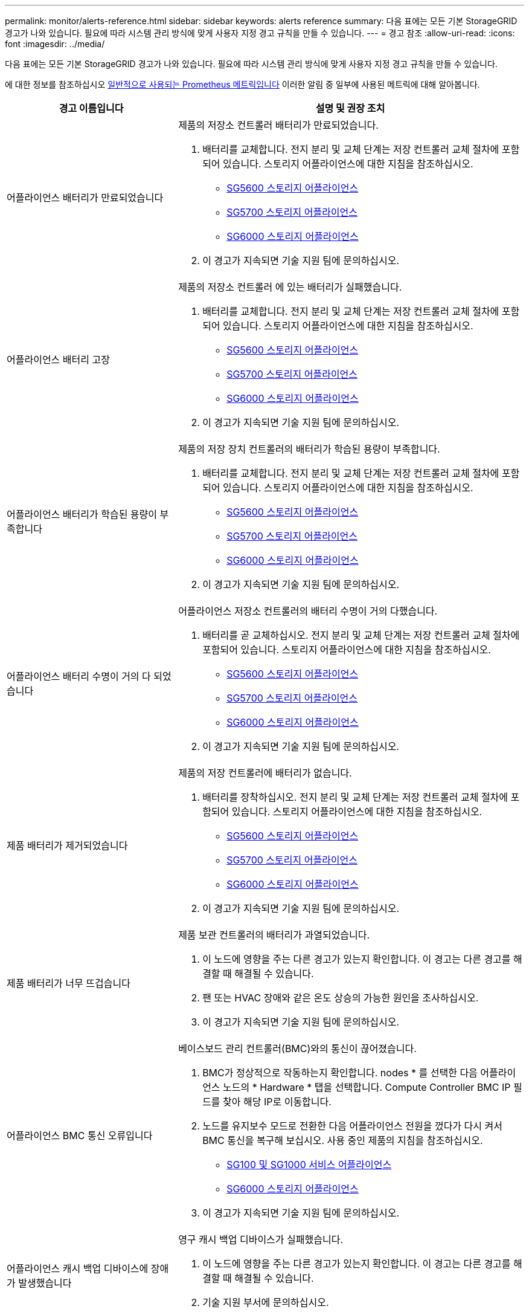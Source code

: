 ---
permalink: monitor/alerts-reference.html 
sidebar: sidebar 
keywords: alerts reference 
summary: 다음 표에는 모든 기본 StorageGRID 경고가 나와 있습니다. 필요에 따라 시스템 관리 방식에 맞게 사용자 지정 경고 규칙을 만들 수 있습니다. 
---
= 경고 참조
:allow-uri-read: 
:icons: font
:imagesdir: ../media/


[role="lead"]
다음 표에는 모든 기본 StorageGRID 경고가 나와 있습니다. 필요에 따라 시스템 관리 방식에 맞게 사용자 지정 경고 규칙을 만들 수 있습니다.

에 대한 정보를 참조하십시오 xref:commonly-used-prometheus-metrics.adoc[일반적으로 사용되는 Prometheus 메트릭입니다] 이러한 알림 중 일부에 사용된 메트릭에 대해 알아봅니다.

[cols="1a,2a"]
|===
| 경고 이름입니다 | 설명 및 권장 조치 


 a| 
어플라이언스 배터리가 만료되었습니다
 a| 
제품의 저장소 컨트롤러 배터리가 만료되었습니다.

. 배터리를 교체합니다. 전지 분리 및 교체 단계는 저장 컨트롤러 교체 절차에 포함되어 있습니다. 스토리지 어플라이언스에 대한 지침을 참조하십시오.
+
** xref:../sg5600/index.adoc[SG5600 스토리지 어플라이언스]
** xref:../sg5700/index.adoc[SG5700 스토리지 어플라이언스]
** xref:../sg6000/index.adoc[SG6000 스토리지 어플라이언스]


. 이 경고가 지속되면 기술 지원 팀에 문의하십시오.




 a| 
어플라이언스 배터리 고장
 a| 
제품의 저장소 컨트롤러 에 있는 배터리가 실패했습니다.

. 배터리를 교체합니다. 전지 분리 및 교체 단계는 저장 컨트롤러 교체 절차에 포함되어 있습니다. 스토리지 어플라이언스에 대한 지침을 참조하십시오.
+
** xref:../sg5600/index.adoc[SG5600 스토리지 어플라이언스]
** xref:../sg5700/index.adoc[SG5700 스토리지 어플라이언스]
** xref:../sg6000/index.adoc[SG6000 스토리지 어플라이언스]


. 이 경고가 지속되면 기술 지원 팀에 문의하십시오.




 a| 
어플라이언스 배터리가 학습된 용량이 부족합니다
 a| 
제품의 저장 장치 컨트롤러의 배터리가 학습된 용량이 부족합니다.

. 배터리를 교체합니다. 전지 분리 및 교체 단계는 저장 컨트롤러 교체 절차에 포함되어 있습니다. 스토리지 어플라이언스에 대한 지침을 참조하십시오.
+
** xref:../sg5600/index.adoc[SG5600 스토리지 어플라이언스]
** xref:../sg5700/index.adoc[SG5700 스토리지 어플라이언스]
** xref:../sg6000/index.adoc[SG6000 스토리지 어플라이언스]


. 이 경고가 지속되면 기술 지원 팀에 문의하십시오.




 a| 
어플라이언스 배터리 수명이 거의 다 되었습니다
 a| 
어플라이언스 저장소 컨트롤러의 배터리 수명이 거의 다했습니다.

. 배터리를 곧 교체하십시오. 전지 분리 및 교체 단계는 저장 컨트롤러 교체 절차에 포함되어 있습니다. 스토리지 어플라이언스에 대한 지침을 참조하십시오.
+
** xref:../sg5600/index.adoc[SG5600 스토리지 어플라이언스]
** xref:../sg5700/index.adoc[SG5700 스토리지 어플라이언스]
** xref:../sg6000/index.adoc[SG6000 스토리지 어플라이언스]


. 이 경고가 지속되면 기술 지원 팀에 문의하십시오.




 a| 
제품 배터리가 제거되었습니다
 a| 
제품의 저장 컨트롤러에 배터리가 없습니다.

. 배터리를 장착하십시오. 전지 분리 및 교체 단계는 저장 컨트롤러 교체 절차에 포함되어 있습니다. 스토리지 어플라이언스에 대한 지침을 참조하십시오.
+
** xref:../sg5600/index.adoc[SG5600 스토리지 어플라이언스]
** xref:../sg5700/index.adoc[SG5700 스토리지 어플라이언스]
** xref:../sg6000/index.adoc[SG6000 스토리지 어플라이언스]


. 이 경고가 지속되면 기술 지원 팀에 문의하십시오.




 a| 
제품 배터리가 너무 뜨겁습니다
 a| 
제품 보관 컨트롤러의 배터리가 과열되었습니다.

. 이 노드에 영향을 주는 다른 경고가 있는지 확인합니다. 이 경고는 다른 경고를 해결할 때 해결될 수 있습니다.
. 팬 또는 HVAC 장애와 같은 온도 상승의 가능한 원인을 조사하십시오.
. 이 경고가 지속되면 기술 지원 팀에 문의하십시오.




 a| 
어플라이언스 BMC 통신 오류입니다
 a| 
베이스보드 관리 컨트롤러(BMC)와의 통신이 끊어졌습니다.

. BMC가 정상적으로 작동하는지 확인합니다. nodes * 를 선택한 다음 어플라이언스 노드의 * Hardware * 탭을 선택합니다. Compute Controller BMC IP 필드를 찾아 해당 IP로 이동합니다.
. 노드를 유지보수 모드로 전환한 다음 어플라이언스 전원을 껐다가 다시 켜서 BMC 통신을 복구해 보십시오. 사용 중인 제품의 지침을 참조하십시오.
+
** xref:../sg100-1000/index.adoc[SG100 및 SG1000 서비스 어플라이언스]
** xref:../sg6000/index.adoc[SG6000 스토리지 어플라이언스]


. 이 경고가 지속되면 기술 지원 팀에 문의하십시오.




 a| 
어플라이언스 캐시 백업 디바이스에 장애가 발생했습니다
 a| 
영구 캐시 백업 디바이스가 실패했습니다.

. 이 노드에 영향을 주는 다른 경고가 있는지 확인합니다. 이 경고는 다른 경고를 해결할 때 해결될 수 있습니다.
. 기술 지원 부서에 문의하십시오.




 a| 
어플라이언스 캐시 백업 디바이스의 용량이 부족합니다
 a| 
캐시 백업 디바이스 용량이 부족합니다.

기술 지원 부서에 문의하십시오.



 a| 
어플라이언스 캐시 백업 디바이스 쓰기 방지
 a| 
캐시 백업 디바이스가 쓰기 금지되어 있습니다.

기술 지원 부서에 문의하십시오.



 a| 
어플라이언스 캐시 메모리 크기가 일치하지 않습니다
 a| 
어플라이언스의 두 컨트롤러는 캐시 크기가 다릅니다.

기술 지원 부서에 문의하십시오.



 a| 
어플라이언스의 컴퓨팅 컨트롤러 섀시 온도가 너무 높습니다
 a| 
StorageGRID 어플라이언스의 컴퓨팅 컨트롤러 온도가 공칭 임계값을 초과했습니다.

. 하드웨어 구성 요소의 과열 상태를 점검하고 권장 조치를 따르십시오.
+
** SG100, SG1000 또는 SG6000을 사용하는 경우 BMC를 사용하십시오.
** SG5600 또는 SG5700을 사용하는 경우 SANtricity 시스템 관리자를 사용하십시오.


. 필요한 경우 구성 요소를 교체합니다. 사용 중인 제품의 지침을 참조하십시오.
+
** xref:../sg100-1000/index.adoc[SG100 및 SG1000 서비스 어플라이언스]
** xref:../sg6000/index.adoc[SG6000 스토리지 어플라이언스]
** xref:../sg5700/index.adoc[SG5700 스토리지 어플라이언스]
** xref:../sg5600/index.adoc[SG5600 스토리지 어플라이언스]






 a| 
어플라이언스의 컴퓨팅 컨트롤러 CPU 온도가 너무 높습니다
 a| 
StorageGRID 어플라이언스의 컴퓨팅 컨트롤러에 있는 CPU 온도가 공칭 임계값을 초과했습니다.

. 하드웨어 구성 요소의 과열 상태를 점검하고 권장 조치를 따르십시오.
+
** SG100, SG1000 또는 SG6000을 사용하는 경우 BMC를 사용하십시오.
** SG5600 또는 SG5700을 사용하는 경우 SANtricity 시스템 관리자를 사용하십시오.


. 필요한 경우 구성 요소를 교체합니다. 사용 중인 제품의 지침을 참조하십시오.
+
** xref:../sg100-1000/index.adoc[SG100 및 SG1000 서비스 어플라이언스]
** xref:../sg5600/index.adoc[SG5600 스토리지 어플라이언스]
** xref:../sg5700/index.adoc[SG5700 스토리지 어플라이언스]
** xref:../sg6000/index.adoc[SG6000 스토리지 어플라이언스]






 a| 
어플라이언스 컴퓨팅 컨트롤러에 주의가 필요합니다
 a| 
StorageGRID 어플라이언스의 컴퓨팅 컨트롤러에서 하드웨어 장애가 감지되었습니다.

. 하드웨어 구성 요소에 오류가 있는지 확인하고 권장 조치를 따르십시오.
+
** SG100, SG1000 또는 SG6000을 사용하는 경우 BMC를 사용하십시오.
** SG5600 또는 SG5700을 사용하는 경우 SANtricity 시스템 관리자를 사용하십시오.


. 필요한 경우 구성 요소를 교체합니다. 사용 중인 제품의 지침을 참조하십시오.
+
** xref:../sg100-1000/index.adoc[SG100 및 SG1000 서비스 어플라이언스]
** xref:../sg5600/index.adoc[SG5600 스토리지 어플라이언스]
** xref:../sg5700/index.adoc[SG5700 스토리지 어플라이언스]
** xref:../sg6000/index.adoc[SG6000 스토리지 어플라이언스]






 a| 
어플라이언스 컴퓨팅 컨트롤러 전원 공급 장치 A에 문제가 있습니다
 a| 
컴퓨팅 컨트롤러의 전원 공급 장치 A에 문제가 있습니다. 이 경고는 전원 공급 장치에 문제가 있거나 전원을 공급하는 데 문제가 있음을 나타낼 수 있습니다.

. 하드웨어 구성 요소에 오류가 있는지 확인하고 권장 조치를 따르십시오.
+
** SG100, SG1000 또는 SG6000을 사용하는 경우 BMC를 사용하십시오.
** SG5600 또는 SG5700을 사용하는 경우 SANtricity 시스템 관리자를 사용하십시오.


. 필요한 경우 구성 요소를 교체합니다. 사용 중인 제품의 지침을 참조하십시오.
+
** xref:../sg100-1000/index.adoc[SG100 및 SG1000 서비스 어플라이언스]
** xref:../sg5600/index.adoc[SG5600 스토리지 어플라이언스]
** xref:../sg5700/index.adoc[SG5700 스토리지 어플라이언스]
** xref:../sg6000/index.adoc[SG6000 스토리지 어플라이언스]






 a| 
어플라이언스 컴퓨팅 컨트롤러 전원 공급 장치 B에 문제가 있습니다
 a| 
컴퓨팅 컨트롤러의 전원 공급 장치 B에 문제가 있습니다.

이 알림은 전원 공급 장치에 오류가 발생했거나 전원을 공급하는 데 문제가 있음을 나타낼 수 있습니다.

. 하드웨어 구성 요소에 오류가 있는지 확인하고 권장 조치를 따르십시오.
+
** SG100, SG1000 또는 SG6000을 사용하는 경우 BMC를 사용하십시오.
** SG5600 또는 SG5700을 사용하는 경우 SANtricity 시스템 관리자를 사용하십시오.


. 필요한 경우 구성 요소를 교체합니다. 사용 중인 제품의 지침을 참조하십시오.
+
** xref:../sg100-1000/index.adoc[SG100 및 SG1000 서비스 어플라이언스]
** xref:../sg5600/index.adoc[SG5600 스토리지 어플라이언스]
** xref:../sg5700/index.adoc[SG5700 스토리지 어플라이언스]
** xref:../sg6000/index.adoc[SG6000 스토리지 어플라이언스]






 a| 
어플라이언스 컴퓨팅 하드웨어 모니터 서비스가 중단되었습니다
 a| 
스토리지 하드웨어 상태를 모니터링하는 서비스가 데이터 보고를 중지했습니다.

. Base-OS에서 eos-system-status 서비스의 상태를 확인한다.
. 서비스가 중지되었거나 오류 상태인 경우 서비스를 다시 시작합니다.
. 이 경고가 지속되면 기술 지원 팀에 문의하십시오.




 a| 
어플라이언스 Fibre Channel 장애가 감지되었습니다
 a| 
어플라이언스 스토리지 컨트롤러와 컴퓨팅 컨트롤러 간에 파이버 채널 링크 문제가 감지되었습니다.

이 알림은 어플라이언스에서 스토리지와 컴퓨팅 컨트롤러 간의 파이버 채널 연결에 문제가 있음을 나타낼 수 있습니다.

. 하드웨어 구성 요소에서 오류를 확인합니다(* nodes * > *_appliance node_ * > * Hardware *). 구성 요소의 상태가 ""공칭""가 아닌 경우 다음 조치를 취하십시오.
+
.. 컨트롤러 간 파이버 채널 케이블이 완전히 연결되어 있는지 확인합니다.
.. Fibre Channel 케이블이 과도하게 구부러져 있지 않은지 확인합니다.
.. SFP+ 모듈이 올바르게 장착되었는지 확인합니다.
+
* 참고: * 이 문제가 지속되면 StorageGRID 시스템에서 문제가 있는 연결을 자동으로 오프라인 상태로 전환할 수 있습니다.



. 필요한 경우 구성 요소를 교체합니다. 사용 중인 제품의 지침을 참조하십시오.
+
** xref:../sg5700/index.adoc[SG5700 스토리지 어플라이언스]
** xref:../sg6000/index.adoc[SG6000 스토리지 어플라이언스]






 a| 
어플라이언스 Fibre Channel HBA 포트 오류입니다
 a| 
Fibre Channel HBA 포트에 장애가 발생했거나 장애가 발생했습니다.

기술 지원 부서에 문의하십시오.



 a| 
어플라이언스 플래시 캐시 드라이브가 최적이 아닙니다
 a| 
SSD 캐시에 사용되는 드라이브가 최적화되지 않았습니다.

. SSD 캐시 드라이브를 교체합니다. 사용 중인 제품의 지침을 참조하십시오.
+
** xref:../sg5600/index.adoc[SG5600 스토리지 어플라이언스]
** xref:../sg5700/index.adoc[SG5700 스토리지 어플라이언스]
** xref:../sg6000/index.adoc[SG6000 스토리지 어플라이언스]


. 이 경고가 지속되면 기술 지원 팀에 문의하십시오.




 a| 
어플라이언스 상호 연결/배터리 캐니스터가 제거되었습니다
 a| 
상호 연결/배터리 캐니스터가 없습니다.

. 배터리를 교체합니다. 전지 분리 및 교체 단계는 저장 컨트롤러 교체 절차에 포함되어 있습니다. 스토리지 어플라이언스 지침을 참조하십시오.
+
** xref:../sg5600/index.adoc[SG5600 스토리지 어플라이언스]
** xref:../sg5700/index.adoc[SG5700 스토리지 어플라이언스]
** xref:../sg6000/index.adoc[SG6000 스토리지 어플라이언스]


. 이 경고가 지속되면 기술 지원 팀에 문의하십시오.




 a| 
어플라이언스 LACP 포트가 누락되었습니다
 a| 
StorageGRID 어플라이언스의 포트가 LACP 결합에 사용되고 있지 않습니다.

. 스위치의 구성을 확인하십시오. 인터페이스가 올바른 Link Aggregation 그룹에 구성되어 있는지 확인합니다.
. 이 경고가 지속되면 기술 지원 팀에 문의하십시오.




 a| 
어플라이언스의 전체 전원 공급 장치 성능이 저하되었습니다
 a| 
StorageGRID 제품의 전원이 권장 작동 전압을 벗어나 있습니다.

. 전원 공급 장치 A 및 B의 상태를 점검하여 어떤 전원 공급 장치가 비정상적으로 작동하는지 확인하고 권장 조치를 따르십시오.
+
** SG100, SG1000 또는 SG6000을 사용하는 경우 BMC를 사용하십시오.
** SG5600 또는 SG5700을 사용하는 경우 SANtricity 시스템 관리자를 사용하십시오.


. 필요한 경우 구성 요소를 교체합니다. 사용 중인 제품의 지침을 참조하십시오.
+
** xref:../sg6000/index.adoc[SG6000 스토리지 어플라이언스]
** xref:../sg5700/index.adoc[SG5700 스토리지 어플라이언스]
** xref:../sg5600/index.adoc[SG5600 스토리지 어플라이언스]
** xref:../sg100-1000/index.adoc[SG100 및 SG1000 서비스 어플라이언스]






 a| 
어플라이언스 스토리지 컨트롤러 A에 장애가 발생했습니다
 a| 
StorageGRID 어플라이언스의 스토리지 컨트롤러 A에 장애가 발생했습니다.

. SANtricity 시스템 관리자를 사용하여 하드웨어 구성 요소를 확인하고 권장 조치를 수행하십시오.
. 필요한 경우 구성 요소를 교체합니다. 사용 중인 제품의 지침을 참조하십시오.
+
** xref:../sg6000/index.adoc[SG6000 스토리지 어플라이언스]
** xref:../sg5700/index.adoc[SG5700 스토리지 어플라이언스]
** xref:../sg5600/index.adoc[SG5600 스토리지 어플라이언스]






 a| 
어플라이언스 스토리지 컨트롤러 B에 장애가 발생했습니다
 a| 
StorageGRID 어플라이언스의 스토리지 컨트롤러 B에 장애가 발생했습니다.

. SANtricity 시스템 관리자를 사용하여 하드웨어 구성 요소를 확인하고 권장 조치를 수행하십시오.
. 필요한 경우 구성 요소를 교체합니다. 사용 중인 제품의 지침을 참조하십시오.
+
** xref:../sg6000/index.adoc[SG6000 스토리지 어플라이언스]
** xref:../sg5700/index.adoc[SG5700 스토리지 어플라이언스]
** xref:../sg5600/index.adoc[SG5600 스토리지 어플라이언스]






 a| 
어플라이언스 스토리지 컨트롤러 드라이브 오류입니다
 a| 
StorageGRID 어플라이언스에 있는 하나 이상의 드라이브가 실패했거나 최적이 아닙니다.

. SANtricity 시스템 관리자를 사용하여 하드웨어 구성 요소를 확인하고 권장 조치를 수행하십시오.
. 필요한 경우 구성 요소를 교체합니다. 사용 중인 제품의 지침을 참조하십시오.
+
** xref:../sg6000/index.adoc[SG6000 스토리지 어플라이언스]
** xref:../sg5700/index.adoc[SG5700 스토리지 어플라이언스]
** xref:../sg5600/index.adoc[SG5600 스토리지 어플라이언스]






 a| 
어플라이언스 스토리지 컨트롤러 하드웨어 문제입니다
 a| 
SANtricity 소프트웨어가 StorageGRID 어플라이언스의 구성 요소에 대해 "주의 필요"를 보고하고 있습니다.

. SANtricity 시스템 관리자를 사용하여 하드웨어 구성 요소를 확인하고 권장 조치를 수행하십시오.
. 필요한 경우 구성 요소를 교체합니다. 사용 중인 제품의 지침을 참조하십시오.
+
** xref:../sg6000/index.adoc[SG6000 스토리지 어플라이언스]
** xref:../sg5700/index.adoc[SG5700 스토리지 어플라이언스]
** xref:../sg5600/index.adoc[SG5600 스토리지 어플라이언스]






 a| 
어플라이언스 스토리지 컨트롤러 전원 공급 장치 A 고장
 a| 
StorageGRID 제품의 전원 공급 장치 A가 권장 작동 전압을 벗어나고 있습니다.

. SANtricity 시스템 관리자를 사용하여 하드웨어 구성 요소를 확인하고 권장 조치를 수행하십시오.
. 필요한 경우 구성 요소를 교체합니다. 사용 중인 제품의 지침을 참조하십시오.
+
** xref:../sg6000/index.adoc[SG6000 스토리지 어플라이언스]
** xref:../sg5700/index.adoc[SG5700 스토리지 어플라이언스]
** xref:../sg5600/index.adoc[SG5600 스토리지 어플라이언스]






 a| 
어플라이언스 스토리지 컨트롤러 전원 공급 장치 B 오류입니다
 a| 
StorageGRID 제품의 전원 공급 장치 B가 권장 작동 전압을 벗어나 있습니다.

. SANtricity 시스템 관리자를 사용하여 하드웨어 구성 요소를 확인하고 권장 조치를 수행하십시오.
. 필요한 경우 구성 요소를 교체합니다. 사용 중인 제품의 지침을 참조하십시오.
+
** xref:../sg6000/index.adoc[SG6000 스토리지 어플라이언스]
** xref:../sg5700/index.adoc[SG5700 스토리지 어플라이언스]
** xref:../sg5600/index.adoc[SG5600 스토리지 어플라이언스]






 a| 
어플라이언스 스토리지 하드웨어 모니터 서비스가 중단되었습니다
 a| 
스토리지 하드웨어 상태를 모니터링하는 서비스가 데이터 보고를 중지했습니다.

. Base-OS에서 eos-system-status 서비스의 상태를 확인한다.
. 서비스가 중지되었거나 오류 상태인 경우 서비스를 다시 시작합니다.
. 이 경고가 지속되면 기술 지원 팀에 문의하십시오.




 a| 
어플라이언스 스토리지 쉘프 성능이 저하되었습니다
 a| 
스토리지 어플라이언스의 스토리지 쉘프에 있는 구성 요소 중 하나의 상태가 성능 저하입니다.

. SANtricity 시스템 관리자를 사용하여 하드웨어 구성 요소를 확인하고 권장 조치를 수행하십시오.
. 필요한 경우 구성 요소를 교체합니다. 사용 중인 제품의 지침을 참조하십시오.
+
** xref:../sg6000/index.adoc[SG6000 스토리지 어플라이언스]
** xref:../sg5700/index.adoc[SG5700 스토리지 어플라이언스]
** xref:../sg5600/index.adoc[SG5600 스토리지 어플라이언스]






 a| 
제품 온도가 초과되었습니다
 a| 
제품 보관 컨트롤러의 공칭 또는 최대 온도를 초과했습니다.

. 이 노드에 영향을 주는 다른 경고가 있는지 확인합니다. 이 경고는 다른 경고를 해결할 때 해결될 수 있습니다.
. 팬 또는 HVAC 장애와 같은 온도 상승의 가능한 원인을 조사하십시오.
. 이 경고가 지속되면 기술 지원 팀에 문의하십시오.




 a| 
제품 온도 센서가 제거되었습니다
 a| 
온도 센서가 제거되었습니다. 기술 지원 부서에 문의하십시오.



 a| 
Cassandra 자동 콤팩터 오류입니다
 a| 
Cassandra 자동 콤팩터에 오류가 발생했습니다.

Cassandra 자동 압축 프로그램은 모든 스토리지 노드에 있으며, 과도한 워크로드를 덮어쓰기 및 삭제할 수 있도록 Cassandra 데이터베이스 크기를 관리합니다. 이 상태가 지속되는 동안 특정 워크로드에서 예기치 않게 높은 메타데이터 소비가 발생합니다.

. 이 노드에 영향을 주는 다른 경고가 있는지 확인합니다. 이 경고는 다른 경고를 해결할 때 해결될 수 있습니다.
. 기술 지원 부서에 문의하십시오.




 a| 
감사 로그가 인메모리 대기열에 추가되고 있습니다
 a| 
노드가 로컬 syslog 서버로 로그를 전송할 수 없고 인메모리 큐가 가득 찬 경우

. rsyslog 서비스가 노드에서 실행되고 있는지 확인합니다.
. 필요한 경우 'service rsyslog restart' 명령을 사용하여 노드에서 rsyslog 서비스를 다시 시작합니다.
. rsyslog 서비스를 다시 시작할 수 없고 감사 메시지를 관리 노드에 저장하지 않은 경우 기술 지원 부서에 문의하십시오. 이 상태가 수정되지 않으면 감사 로그가 손실됩니다.




 a| 
Cassandra 자동 콤팩터 메트릭이 최신 상태가 아닙니다
 a| 
Cassandra 자동 콤팩터를 설명하는 메트릭이 최신 상태가 아닙니다.

Cassandra 자동 압축 프로그램은 모든 스토리지 노드에 있으며, 과도한 워크로드를 덮어쓰기 및 삭제할 수 있도록 Cassandra 데이터베이스 크기를 관리합니다. 이 알림이 지속되는 동안 특정 워크로드에서 예기치 않게 높은 메타데이터 소비가 발생합니다.

. 이 노드에 영향을 주는 다른 경고가 있는지 확인합니다. 이 경고는 다른 경고를 해결할 때 해결될 수 있습니다.
. 기술 지원 부서에 문의하십시오.




 a| 
Cassandra 통신 오류입니다
 a| 
Cassandra 서비스를 실행하는 노드는 서로 통신하는 데 문제가 있습니다.

이 알림은 노드 간 통신을 방해하는 것이 있음을 나타냅니다. 네트워크 문제가 있거나 하나 이상의 스토리지 노드에서 Cassandra 서비스가 다운되었을 수 있습니다.

. 하나 이상의 스토리지 노드에 영향을 주는 다른 경고가 있는지 확인합니다. 이 경고는 다른 경고를 해결할 때 해결될 수 있습니다.
. 하나 이상의 스토리지 노드에 영향을 줄 수 있는 네트워크 문제를 확인합니다.
. 지원 * > * 도구 * > * 그리드 토폴로지 * 를 선택합니다.
. 시스템의 각 스토리지 노드에 대해 * SSM * > * Services * 를 선택합니다. Cassandra 서비스의 상태가 "실행 중"인지 확인합니다.
. Cassandra가 실행되고 있지 않으면 의 단계를 따릅니다 xref:../maintain/starting-or-restarting-service.adoc[서비스를 시작하거나 다시 시작하는 중입니다].
. Cassandra 서비스의 모든 인스턴스가 실행되고 있고 경고가 해결되지 않으면 기술 지원 부서에 문의하십시오.




 a| 
Cassandra 압축 과부하입니다
 a| 
Cassandra 컴팩션 프로세스가 과부하 상태입니다.

컴팩션 프로세스가 과부하되면 읽기 성능이 저하되고 RAM이 사용될 수 있습니다. Cassandra 서비스가 응답하지 않거나 충돌될 수도 있습니다.

. 에 대한 단계를 수행하여 Cassandra 서비스를 다시 시작합니다 xref:../maintain/starting-or-restarting-service.adoc[서비스를 다시 시작하는 중입니다].
. 이 경고가 지속되면 기술 지원 팀에 문의하십시오.




 a| 
Cassandra 복구 메트릭이 최신 상태가 아닙니다
 a| 
Cassandra 복구 작업을 설명하는 메트릭이 최신 상태가 아닙니다. 이 조건이 48시간 이상 지속되는 경우 버킷 리스팅과 같은 클라이언트 쿼리에 삭제된 데이터가 표시될 수 있습니다.

. 노드를 재부팅합니다. Grid Manager에서 * nodes * 로 이동하여 노드를 선택하고 Tasks 탭을 선택합니다.
. 이 경고가 지속되면 기술 지원 팀에 문의하십시오.




 a| 
Cassandra 복구 진행률이 느립니다
 a| 
Cassandra 데이터베이스 복구 진행률이 느립니다.

데이터베이스 복구 속도가 느리면 Cassandra 데이터 일관성 작업이 지연됩니다. 이 조건이 48시간 이상 지속되는 경우 버킷 리스팅과 같은 클라이언트 쿼리에 삭제된 데이터가 표시될 수 있습니다.

. 모든 스토리지 노드가 온라인 상태이고 네트워킹 관련 경고가 없는지 확인합니다.
. 이 경고를 최대 2일간 모니터링하여 문제가 자체적으로 해결되는지 확인합니다.
. 데이터베이스 복구가 계속 느리게 진행될 경우 기술 지원 부서에 문의하십시오.




 a| 
Cassandra 복구 서비스를 사용할 수 없습니다
 a| 
Cassandra 복구 서비스를 사용할 수 없습니다.

Cassandra 복구 서비스는 모든 스토리지 노드에 있으며 Cassandra 데이터베이스에 대한 중요 복구 기능을 제공합니다. 이 조건이 48시간 이상 지속되는 경우 버킷 리스팅과 같은 클라이언트 쿼리에 삭제된 데이터가 표시될 수 있습니다.

. 지원 * > * 도구 * > * 그리드 토폴로지 * 를 선택합니다.
. 시스템의 각 스토리지 노드에 대해 * SSM * > * Services * 를 선택합니다. Cassandra Refaper 서비스의 상태가 "Running"인지 확인합니다.
. Cassandra Reaper가 실행되고 있지 않으면 의 단계를 따릅니다 xref:../maintain/starting-or-restarting-service.adoc[서비스를 시작하거나 다시 시작하는 중입니다].
. Cassandra Refaper 서비스의 모든 인스턴스가 실행 중이고 경고가 해결되지 않으면 기술 지원 부서에 문의하십시오.




 a| 
Cassandra 테이블 손상
 a| 
Cassandra가 테이블 손상을 감지했습니다.

테이블 손상이 감지되면 Cassandra가 자동으로 다시 시작됩니다.

기술 지원 부서에 문의하십시오.



 a| 
클라우드 스토리지 풀 연결 오류입니다
 a| 
클라우드 스토리지 풀의 상태 점검에서 하나 이상의 새 오류가 감지되었습니다.

. 스토리지 풀 페이지의 클라우드 스토리지 풀 섹션으로 이동합니다.
. 마지막 오류 열을 확인하여 오류가 있는 클라우드 스토리지 풀을 확인합니다.
. 의 지침을 참조하십시오 xref:../ilm/index.adoc[정보 수명 주기 관리로 개체 관리].




 a| 
DHCP 리스가 만료되었습니다
 a| 
네트워크 인터페이스의 DHCP 리스가 만료되었습니다. DHCP 리스가 만료된 경우 권장 조치를 따르십시오.

. 영향을 받는 인터페이스에서 이 노드와 DHCP 서버 사이에 연결이 있는지 확인합니다.
. DHCP 서버의 영향을 받는 서브넷에 할당할 수 있는 IP 주소가 있는지 확인합니다.
. DHCP 서버에 구성된 IP 주소에 대한 영구 예약이 있는지 확인합니다. 또는 StorageGRID IP 변경 도구를 사용하여 DHCP 주소 풀 외부에서 고정 IP 주소를 할당합니다. 를 참조하십시오 xref:../maintain/index.adoc[복구 및 유지 관리 지침].




 a| 
DHCP 임대가 곧 만료됩니다
 a| 
네트워크 인터페이스의 DHCP 임대가 곧 만료됩니다.

DHCP 임대가 만료되지 않도록 하려면 권장 조치를 따르십시오.

. 영향을 받는 인터페이스에서 이 노드와 DHCP 서버 사이에 연결이 있는지 확인합니다.
. DHCP 서버의 영향을 받는 서브넷에 할당할 수 있는 IP 주소가 있는지 확인합니다.
. DHCP 서버에 구성된 IP 주소에 대한 영구 예약이 있는지 확인합니다. 또는 StorageGRID IP 변경 도구를 사용하여 DHCP 주소 풀 외부에서 고정 IP 주소를 할당합니다. 를 참조하십시오 xref:../maintain/index.adoc[복구 및 유지 관리 지침].




 a| 
DHCP 서버를 사용할 수 없습니다
 a| 
DHCP 서버를 사용할 수 없습니다.

StorageGRID 노드가 DHCP 서버에 연결할 수 없습니다. 노드의 IP 주소에 대한 DHCP 리스를 확인할 수 없습니다.

. 영향을 받는 인터페이스에서 이 노드와 DHCP 서버 사이에 연결이 있는지 확인합니다.
. DHCP 서버의 영향을 받는 서브넷에 할당할 수 있는 IP 주소가 있는지 확인합니다.
. DHCP 서버에 구성된 IP 주소에 대한 영구 예약이 있는지 확인합니다. 또는 StorageGRID IP 변경 도구를 사용하여 DHCP 주소 풀 외부에서 고정 IP 주소를 할당합니다. 를 참조하십시오 xref:../maintain/index.adoc[복구 및 유지 관리 지침].




 a| 
디스크 I/O가 매우 느립니다
 a| 
매우 느린 디스크 I/O는 StorageGRID 성능에 영향을 미칠 수 있습니다.

. 문제가 스토리지 어플라이언스 노드와 관련된 경우 SANtricity System Manager를 사용하여 드라이브 오류, 예상 오류가 있는 드라이브 또는 진행 중인 드라이브 수리를 확인합니다. 또한 어플라이언스 컴퓨팅 및 스토리지 컨트롤러 간의 파이버 채널 또는 SAS 링크 상태를 확인하여 링크가 다운되었는지 또는 과도한 오류 비율을 표시하는지 확인합니다.
. 이 노드의 볼륨을 호스팅하는 스토리지 시스템을 검사하여 느린 I/O의 근본 원인을 확인하고 수정합니다
. 이 경고가 지속되면 기술 지원 팀에 문의하십시오.


* 참고: * 영향 받는 노드는 서비스를 사용하지 않도록 설정하고 자체적으로 재부팅하여 전체 그리드 성능에 영향을 미치지 않도록 할 수 있습니다. 기본 상태가 해제되고 이러한 노드가 정상적인 I/O 성능을 감지하면 전체 서비스로 자동으로 돌아갑니다.



 a| 
EC 재조정 실패
 a| 
스토리지 노드 간에 삭제 코딩 데이터의 균형을 재조정하는 작업이 실패했거나 사용자가 일시 중지했습니다.

. 재조정되는 사이트의 모든 스토리지 노드가 온라인 상태이고 사용 가능한지 확인합니다.
. 재조정된 사이트에서 볼륨 장애가 발생하지 않도록 하십시오. 복구 작업을 실행할 수 있도록 EC 재조정 작업이 있는 경우 작업을 종료합니다.
+
''밸런스-데이터 종료--작업 ID<ID>'

. 재조정되고 있는 사이트에서 서비스 오류가 없는지 확인합니다. 서비스가 실행되고 있지 않으면 복구 및 유지 관리 지침의 서비스 시작 또는 재시작 단계를 따르십시오.
. 문제를 해결한 후 기본 관리 노드에서 다음 명령을 실행하여 작업을 다시 시작합니다.
+
``'re balance-data start--job-id<ID>'

. 문제를 해결할 수 없는 경우 기술 지원 부서에 문의하십시오.




 a| 
EC 복구 실패
 a| 
삭제 코딩 데이터에 대한 복구 작업이 실패했거나 중지되었습니다.

. 장애가 발생한 스토리지 노드 또는 볼륨을 대신 사용할 수 있는 스토리지 노드 또는 볼륨이 있는지 확인합니다.
. 활성 ILM 정책을 충족할 수 있는 충분한 스토리지 노드가 있는지 확인합니다.
. 네트워크 연결 문제가 없는지 확인합니다.
. 문제를 해결한 후 기본 관리 노드에서 다음 명령을 실행하여 작업을 다시 시작합니다.
+
``repair-data start-ec-node-repair--repair-id<ID>'

. 문제를 해결할 수 없는 경우 기술 지원 부서에 문의하십시오.




 a| 
EC 복구가 중단되었습니다
 a| 
삭제 코딩 데이터에 대한 복구 작업이 중단되었습니다.

. 장애가 발생한 스토리지 노드 또는 볼륨을 대신 사용할 수 있는 스토리지 노드 또는 볼륨이 있는지 확인합니다.
. 네트워크 연결 문제가 없는지 확인합니다.
. 문제를 해결한 후 경고가 해결되었는지 확인합니다. 복구 진행 상황에 대한 자세한 보고서를 보려면 기본 관리 노드에서 다음 명령을 실행합니다.
+
``repair-data show-ec-repair-status--repair-id<ID>'

. 문제를 해결할 수 없는 경우 기술 지원 부서에 문의하십시오.




 a| 
이메일 알림 실패
 a| 
알림에 대한 이메일 알림을 보낼 수 없습니다.

이 알림은 알림 e-메일 알림이 실패하거나 테스트 e-메일(* alerts*>* Email setup* 페이지에서 보냄)을 전달할 수 없을 때 트리거됩니다.

. 경고의 * 사이트/노드 * 열에 나열된 관리 노드에서 그리드 관리자에 로그인합니다.
. 알림 * > * 이메일 설정 * 페이지로 이동하여 설정을 확인하고 필요한 경우 변경하십시오.
. 테스트 이메일 보내기 * 를 클릭하고 테스트 수신자의 받은 편지함에서 이메일을 확인합니다. 테스트 이메일을 보낼 수 없는 경우 이 경고의 새 인스턴스가 트리거될 수 있습니다.
. 테스트 이메일을 보낼 수 없는 경우 이메일 서버가 온라인 상태인지 확인합니다.
. 서버가 작동하는 경우 * 지원 * > * 도구 * > * 로그 * 를 선택하고 관리 노드에 대한 로그를 수집합니다. 경고 시간 15분 전후의 기간을 지정합니다.
. 다운로드한 아카이브를 추출하고 'Prometheus.log'(_/GID<gid><time_stamp>/<site_node>/<time_stamp>/metrics/Prometheus.log)의 내용을 검토합니다.
. 문제를 해결할 수 없는 경우 기술 지원 부서에 문의하십시오.




 a| 
인증서 페이지에 구성된 클라이언트 인증서 만료
 a| 
인증서 페이지에 구성된 하나 이상의 클라이언트 인증서가 곧 만료됩니다.

. 그리드 관리자에서 * 구성 * > * 보안 * > * 인증서 * 를 선택한 다음 * 클라이언트 * 탭을 선택합니다.
. 곧 만료될 인증서를 선택합니다.
. 새 인증서 첨부 * 를 선택합니다 xref:../admin/configuring-administrator-client-certificates.adoc[새 인증서를 업로드하거나 생성합니다].
. 곧 만료되는 각 인증서에 대해 이 단계를 반복합니다.




 a| 
로드 밸런서 끝점 인증서 만료
 a| 
하나 이상의 로드 밸런서 끝점 인증서가 곧 만료됩니다.

. 구성 * > * 네트워크 * > * 로드 밸런서 엔드포인트 * 를 선택합니다.
. 곧 만료될 인증서가 있는 끝점을 선택합니다.
. 새 인증서를 업로드하거나 생성하려면 * 끝점 편집 * 을 선택합니다.
. 인증서가 만료되었거나 곧 만료될 각 끝점에 대해 이 단계를 반복합니다.


로드 밸런서 끝점 관리에 대한 자세한 내용은 을 참조하십시오 xref:../admin/index.adoc[StorageGRID 관리 지침].



 a| 
관리 인터페이스에 대한 서버 인증서 만료
 a| 
관리 인터페이스에 사용되는 서버 인증서가 곧 만료됩니다.

. 구성 * > * 보안 * > * 인증서 * 를 선택합니다.
. 글로벌 * 탭에서 * 관리 인터페이스 인증서 * 를 선택합니다.
. xref:../admin/configuring-custom-server-certificate-for-grid-manager-tenant-manager.adoc#add-a-custom-management-interface-certificate[새 관리 인터페이스 인증서를 업로드합니다.]




 a| 
S3 및 Swift API에 대한 글로벌 서버 인증서 만료
 a| 
스토리지 API 엔드포인트를 액세스하는 데 사용되는 서버 인증서가 곧 만료됩니다.

. 구성 * > * 보안 * > * 인증서 * 를 선택합니다.
. 글로벌 * 탭에서 * S3 및 Swift API 인증서 * 를 선택합니다.
. xref:../admin/configuring-custom-server-certificate-for-storage-node-or-clb.adoc#add-a-custom-s3-and-swift-api-certificate[새 S3 및 Swift API 인증서를 업로드합니다.]




 a| 
외부 syslog CA 인증서 만료
 a| 
외부 syslog 서버 인증서에 서명하는 데 사용되는 CA(인증 기관) 인증서가 곧 만료됩니다.

. 외부 syslog 서버의 CA 인증서를 업데이트합니다.
. 업데이트된 CA 인증서의 복사본을 가져옵니다.
. Grid Manager에서 * 구성 * > * 모니터링 * > * 감사 및 syslog 서버 * 로 이동합니다.
. Edit external syslog server * 를 선택합니다.
. 새 인증서를 업로드하려면 * 찾아보기 * 를 선택합니다.
. 구성 마법사를 완료하여 새 인증서와 키를 저장합니다.




 a| 
외부 syslog 클라이언트 인증서 만료
 a| 
외부 syslog 서버에 대한 클라이언트 인증서가 곧 만료됩니다.

. Grid Manager에서 * 구성 * > * 모니터링 * > * 감사 및 syslog 서버 * 로 이동합니다.
. Edit external syslog server * 를 선택합니다.
. 새 인증서를 업로드하려면 * 찾아보기 * 를 선택합니다.
. 새 개인 키를 업로드하려면 * 찾아보기 * 를 선택합니다.
. 구성 마법사를 완료하여 새 인증서와 키를 저장합니다.




 a| 
외부 syslog 서버 인증서 만료
 a| 
외부 syslog 서버가 제공하는 서버 인증서가 곧 만료됩니다.

. 외부 syslog 서버의 서버 인증서를 업데이트합니다.
. 이전에 Grid Manager API를 사용하여 인증서 유효성 검사를 위한 서버 인증서를 제공한 경우 API를 사용하여 업데이트된 서버 인증서를 업로드합니다.




 a| 
외부 syslog 서버 전달 오류입니다
 a| 
노드가 외부 syslog 서버로 로그를 전달할 수 없습니다.

. Grid Manager에서 * 구성 * > * 모니터링 * > * 감사 및 syslog 서버 * 로 이동합니다.
. Edit external syslog server * 를 선택합니다.
. 테스트 메시지 보내기 * 를 선택할 수 있을 때까지 구성 마법사를 진행합니다.
. 외부 syslog 서버로 로그를 전달할 수 없는 이유를 확인하려면 * 테스트 메시지 전송 * 을 선택합니다.
. 보고된 모든 문제를 해결합니다.




 a| 
그리드 네트워크 MTU가 일치하지 않습니다
 a| 
그리드 네트워크 인터페이스(eth0)에 대한 MTU(Maximum Transmission Unit) 설정은 그리드의 노드 간에 상당히 다릅니다.

MTU 설정의 차이는 일부(전기는 아님) eth0 네트워크가 점보 프레임에 맞게 구성되었다는 것을 나타낼 수 있습니다. MTU 크기가 1000보다 크면 네트워크 성능 문제가 발생할 수 있습니다.

에서 Grid Network MTU mismatch 알림에 대한 지침을 참조하십시오 xref:troubleshooting-network-hardware-and-platform-issues.adoc[네트워크, 하드웨어 및 플랫폼 문제를 해결합니다].



 a| 
높은 Java 힙 사용
 a| 
Java 힙 공간의 높은 비율이 사용되고 있습니다.

Java 힙이 가득 차면 메타데이터 서비스를 사용할 수 없게 되고 클라이언트 요청이 실패할 수 있습니다.

. 대시보드에서 ILM 활동을 검토합니다. ILM 워크로드가 감소하면 이 알림이 단독으로 해결될 수 있습니다.
. 이 노드에 영향을 주는 다른 경고가 있는지 확인합니다. 이 경고는 다른 경고를 해결할 때 해결될 수 있습니다.
. 이 경고가 지속되면 기술 지원 팀에 문의하십시오.




 a| 
메타데이터 쿼리를 위한 높은 지연 시간
 a| 
Cassandra 메타데이터 쿼리의 평균 시간이 너무 깁니다.

쿼리 대기 시간의 증가는 디스크 교체, 갑작스런 잉조수 증가 등의 워크로드 변경, 노드와 사이트 간 통신 문제 등의 네트워크 변경 등으로 인해 발생할 수 있습니다.

. 쿼리 대기 시간이 증가하는 시간 동안 하드웨어, 워크로드 또는 네트워크가 변경되었는지 확인합니다.
. 문제를 해결할 수 없는 경우 기술 지원 부서에 문의하십시오.




 a| 
ID 페더레이션 동기화 실패
 a| 
ID 소스에서 페더레이션 그룹과 사용자를 동기화할 수 없습니다.

. 구성된 LDAP 서버가 온라인 상태이고 사용 가능한지 확인합니다.
. ID 페더레이션 페이지에서 설정을 검토합니다. 모든 값이 최신인지 확인합니다. 을 참조하십시오 xref:../admin/using-identity-federation.adoc[ID 페더레이션을 사용합니다] StorageGRID 관리 지침
. Test Connection * 을 클릭하여 LDAP 서버 설정을 확인합니다.
. 문제를 해결할 수 없는 경우 기술 지원 부서에 문의하십시오.




 a| 
테넌트의 ID 페더레이션 동기화 실패
 a| 
테넌트가 구성한 ID 소스에서 페더레이션 그룹과 사용자를 동기화할 수 없습니다.

. 테넌트 관리자에 로그인합니다.
. 테넌트가 구성한 LDAP 서버가 온라인 상태이고 사용 가능한지 확인합니다.
. ID 페더레이션 페이지에서 설정을 검토합니다. 모든 값이 최신인지 확인합니다. 을 참조하십시오 xref:../tenant/using-identity-federation.adoc[ID 페더레이션을 사용합니다] 테넌트 계정 사용 지침
. Test Connection * 을 클릭하여 LDAP 서버 설정을 확인합니다.
. 문제를 해결할 수 없는 경우 기술 지원 부서에 문의하십시오.




 a| 
ILM 배치를 달성 할 수 없습니다
 a| 
ILM 규칙의 배치 지침은 특정 개체에 대해 달성할 수 없습니다.

이 알림은 배치 명령에 필요한 노드를 사용할 수 없거나 ILM 규칙이 잘못 구성되었음을 나타냅니다. 예를 들어 규칙이 스토리지 노드보다 더 많은 복제 복사본을 지정할 수 있습니다.

. 모든 노드가 온라인 상태인지 확인합니다.
. 모든 노드가 온라인 상태인 경우 활성 ILM 정책을 사용하는 모든 ILM 규칙의 배치 지침을 검토하십시오. 모든 개체에 대한 올바른 지침이 있는지 확인합니다. 를 참조하십시오 xref:../ilm/index.adoc[정보 수명 주기 관리를 사용하여 개체를 관리하기 위한 지침].
. 필요에 따라 규칙 설정을 업데이트하고 새 정책을 활성화합니다.
+
* 참고: * 알림이 지워지려면 최대 1일이 걸릴 수 있습니다.

. 문제가 지속되면 기술 지원 팀에 문의하십시오.


* 참고: * 이 알림은 업그레이드 중에 나타날 수 있으며 업그레이드가 성공적으로 완료된 후 1일 동안 지속될 수 있습니다. 업그레이드로 인해 이 알림이 트리거되면 알림이 자체적으로 삭제됩니다.



 a| 
ILM 스캔 기간이 너무 깁니다
 a| 
ILM을 스캔, 평가 및 적용하는 데 필요한 시간이 너무 깁니다.

모든 개체에 대한 전체 ILM 스캔을 완료하는 데 걸리는 예상 시간이 너무 긴 경우(* 대시보드의 * 스캔 기간 - 예상 * 참조) 활성 ILM 정책이 새로 수집된 개체에 적용되지 않을 수 있습니다. ILM 정책 변경 사항이 기존 개체에 적용되지 않을 수 있습니다.

. 이 노드에 영향을 주는 다른 경고가 있는지 확인합니다. 이 경고는 다른 경고를 해결할 때 해결될 수 있습니다.
. 모든 스토리지 노드가 온라인 상태인지 확인합니다.
. 클라이언트 트래픽의 양을 일시적으로 줄입니다. 예를 들어 그리드 관리자에서 * 구성 * > * 네트워크 * > * 트래픽 분류 * 를 선택하고 대역폭 또는 요청 수를 제한하는 정책을 만듭니다.
. 디스크 I/O 또는 CPU가 과부하 상태인 경우 로드를 줄이거나 리소스를 늘리십시오.
. 필요한 경우 ILM 규칙을 업데이트하여 동기 배치(StorageGRID 11.3 이후에 생성된 규칙의 기본값)를 사용합니다.
. 이 경고가 지속되면 기술 지원 팀에 문의하십시오.


xref:../admin/index.adoc[StorageGRID 관리]



 a| 
ILM 스캔 속도가 낮습니다
 a| 
ILM 스캔 속도는 초당 100개 미만으로 설정됩니다.

이 알림은 시스템의 ILM 스캔 속도를 초당 100개 미만으로 변경했음을 나타냅니다(기본값: 400개 개체/초). 활성 ILM 정책이 새로 수집된 개체에 적용되지 않을 수 있습니다. ILM 정책에 대한 이후의 변경 사항은 기존 개체에 적용되지 않습니다.

. 지속적인 지원 조사의 일환으로 ILM 스캔 속도가 일시적으로 변경되었는지 확인합니다.
. 기술 지원 부서에 문의하십시오.



IMPORTANT: 기술 지원 부서에 문의하지 않고 ILM 스캔 속도를 변경하지 마십시오.



 a| 
KMS CA 인증서 만료
 a| 
KMS(키 관리 서버) 인증서에 서명하는 데 사용되는 CA(인증 기관) 인증서가 곧 만료됩니다.

. KMS 소프트웨어를 사용하여 키 관리 서버에 대한 CA 인증서를 업데이트합니다.
. Grid Manager에서 * 구성 * > * 보안 * > * 키 관리 서버 * 를 선택합니다.
. 인증서 상태 경고가 있는 KMS를 선택합니다.
. 편집 * 을 선택합니다.
. 2단계(서버 인증서 업로드)로 이동하려면 * 다음 * 을 선택합니다.
. 새 인증서를 업로드하려면 * 찾아보기 * 를 선택합니다.
. 저장 * 을 선택합니다.


xref:../admin/index.adoc[StorageGRID 관리]



 a| 
KMS 클라이언트 인증서 만료
 a| 
키 관리 서버의 클라이언트 인증서가 곧 만료됩니다.

. Grid Manager에서 * 구성 * > * 보안 * > * 키 관리 서버 * 를 선택합니다.
. 인증서 상태 경고가 있는 KMS를 선택합니다.
. 편집 * 을 선택합니다.
. 다음 * 을 선택하여 3단계(클라이언트 인증서 업로드)로 이동합니다.
. 새 인증서를 업로드하려면 * 찾아보기 * 를 선택합니다.
. 새 개인 키를 업로드하려면 * 찾아보기 * 를 선택합니다.
. 저장 * 을 선택합니다.


xref:../admin/index.adoc[StorageGRID 관리]



 a| 
KMS 구성을 로드하지 못했습니다
 a| 
키 관리 서버에 대한 구성이 있지만 로드하지 못했습니다.

. 이 노드에 영향을 주는 다른 경고가 있는지 확인합니다. 이 경고는 다른 경고를 해결할 때 해결될 수 있습니다.
. 이 경고가 지속되면 기술 지원 팀에 문의하십시오.




 a| 
KMS 연결 오류입니다
 a| 
어플라이언스 노드가 사이트의 키 관리 서버에 연결할 수 없습니다.

. Grid Manager에서 * 구성 * > * 보안 * > * 키 관리 서버 * 를 선택합니다.
. 포트 및 호스트 이름 항목이 올바른지 확인합니다.
. 서버 인증서, 클라이언트 인증서 및 클라이언트 인증서 개인 키가 올바르고 만료되지 않았는지 확인합니다.
. 어플라이언스 노드가 지정된 KMS와 통신할 수 있도록 방화벽 설정이 허용되는지 확인합니다.
. 네트워킹 또는 DNS 문제를 모두 해결합니다.
. 도움이 필요하거나 이 경고가 계속 표시되면 기술 지원 팀에 문의하십시오.




 a| 
KMS 암호화 키 이름을 찾을 수 없습니다
 a| 
구성된 키 관리 서버에 제공된 이름과 일치하는 암호화 키가 없습니다.

. 사이트에 할당된 KMS가 암호화 키 및 이전 버전에 대해 올바른 이름을 사용하고 있는지 확인합니다.
. 도움이 필요하거나 이 경고가 계속 표시되면 기술 지원 팀에 문의하십시오.




 a| 
KMS 암호화 키 회전이 실패했습니다
 a| 
모든 어플라이언스 볼륨이 해독되었지만 하나 이상의 볼륨이 최신 키로 회전할 수 없습니다. 기술 지원 부서에 문의하십시오.



 a| 
KMS가 구성되지 않았습니다
 a| 
이 사이트에 대한 키 관리 서버가 없습니다.

. Grid Manager에서 * 구성 * > * 보안 * > * 키 관리 서버 * 를 선택합니다.
. 이 사이트에 대해 KMS를 추가하거나 기본 KMS를 추가합니다.


xref:../admin/index.adoc[StorageGRID 관리]



 a| 
킬로미터 키가 어플라이언스 볼륨을 해독하지 못했습니다
 a| 
노드 암호화가 활성화된 어플라이언스에서 하나 이상의 볼륨을 현재 KMS 키로 해독할 수 없습니다.

. 이 노드에 영향을 주는 다른 경고가 있는지 확인합니다. 이 경고는 다른 경고를 해결할 때 해결될 수 있습니다.
. KMS(키 관리 서버)에 암호화 키 및 이전 키 버전이 구성되어 있는지 확인합니다.
. 도움이 필요하거나 이 경고가 계속 표시되면 기술 지원 팀에 문의하십시오.




 a| 
KMS 서버 인증서 만료
 a| 
KMS(키 관리 서버)에서 사용하는 서버 인증서가 곧 만료됩니다.

. KMS 소프트웨어를 사용하여 키 관리 서버에 대한 서버 인증서를 업데이트합니다.
. 도움이 필요하거나 이 경고가 계속 표시되면 기술 지원 팀에 문의하십시오.


xref:../admin/index.adoc[StorageGRID 관리]



 a| 
대규모 감사 대기열
 a| 
감사 메시지의 디스크 대기열이 가득 찼습니다.

. 시스템의 로드 점검 -- 트랜잭션 수가 상당히 많은 경우 시간이 지남에 따라 경고가 자동으로 해결되고 경고를 무시할 수 있습니다.
. 경고가 지속되고 심각도가 증가하면 대기열 크기의 차트를 참조하십시오. 시간이 경과하거나 며칠 동안 꾸준히 증가하는 경우 감사 로드가 시스템의 감사 용량을 초과할 가능성이 높습니다.
. 클라이언트 쓰기 및 클라이언트 읽기에 대한 감사 수준을 오류 또는 끄기로 변경하여 클라이언트 작업 속도를 줄이거나 기록된 감사 메시지 수를 줄이십시오(* 구성 * > * 모니터링 * > * 감사 및 syslog 서버 *).


xref:../audit/index.adoc[감사 로그를 검토합니다]



 a| 
레거시 CLB 로드 밸런서 활동이 감지되었습니다
 a| 
일부 클라이언트는 기본 S3 및 Swift API 인증서를 사용하여 더 이상 사용되지 않는 CLB 로드 밸런서 서비스에 연결할 수 있습니다.

. 향후 업그레이드를 간소화하려면 * 인증서 * 페이지의 * 글로벌 * 탭에 사용자 정의 S3 및 Swift API 인증서를 설치하십시오. 그런 다음 레거시 CLB에 연결하는 모든 S3 또는 Swift 클라이언트에 새 인증서가 있는지 확인합니다.
. 하나 이상의 로드 밸런서 끝점을 만듭니다. 그런 다음 기존의 모든 S3 및 Swift 클라이언트를 이러한 엔드포인트로 연결합니다. 클라이언트 포트를 다시 매핑해야 하는 경우 기술 지원 부서에 문의하십시오.


포트 스캔을 비롯한 다른 작업으로 인해 이 경고가 발생할 수 있습니다. 더 이상 사용되지 않는 CLB 서비스가 현재 사용 중인지 확인하려면 'toragegrid_private_clb_http_connection_설정됨_successful' Prometheus 메트릭을 참조하십시오.

CLB 서비스를 더 이상 사용하지 않는 경우 필요에 따라 이 경고 규칙을 해제하거나 비활성화하십시오.



 a| 
로그가 디스크 대기열에 추가되고 있습니다
 a| 
노드가 외부 syslog 서버로 로그를 전달할 수 없고 디스크 내 대기열이 가득 찬 경우

. Grid Manager에서 * 구성 * > * 모니터링 * > * 감사 및 syslog 서버 * 로 이동합니다.
. Edit external syslog server * 를 선택합니다.
. 테스트 메시지 보내기 * 를 선택할 수 있을 때까지 구성 마법사를 진행합니다.
. 외부 syslog 서버로 로그를 전달할 수 없는 이유를 확인하려면 * 테스트 메시지 전송 * 을 선택합니다.
. 보고된 모든 문제를 해결합니다.




 a| 
감사 로그 디스크 용량이 낮습니다
 a| 
감사 로그에 사용할 수 있는 공간이 부족합니다.

. 이 경고를 모니터링하여 문제가 자체적으로 해결되고 디스크 공간을 다시 사용할 수 있는지 확인합니다.
. 사용 가능한 공간이 계속 줄어지면 기술 지원 부서에 문의하십시오.




 a| 
사용 가능한 노드 메모리가 부족합니다
 a| 
노드에서 사용할 수 있는 RAM 용량이 부족합니다.

사용 가능한 RAM이 낮으면 작업 부하가 변경되거나 하나 이상의 노드에서 메모리 누수가 발생한 것일 수 있습니다.

. 이 경고를 모니터링하여 문제가 자체적으로 해결되는지 확인합니다.
. 사용 가능한 메모리가 주요 경고 임계값 아래로 떨어지면 기술 지원 부서에 문의하십시오.




 a| 
스토리지 풀의 사용 가능한 공간이 부족합니다
 a| 
스토리지 풀에 오브젝트 데이터를 저장하는 데 사용할 수 있는 공간이 부족합니다.

. ILM * > * 스토리지 풀 * 을 선택합니다.
. 알림에 나열된 스토리지 풀을 선택하고 * View details * 를 선택합니다.
. 추가 스토리지 용량이 필요한 위치를 확인합니다. 스토리지 풀의 각 사이트에 스토리지 노드를 추가하거나 하나 이상의 기존 스토리지 노드에 스토리지 볼륨(LUN)을 추가할 수 있습니다.
. 스토리지 용량을 늘리려면 확장 절차를 수행하십시오.


xref:../expand/index.adoc[그리드를 확장합니다]



 a| 
설치된 노드 메모리가 부족합니다
 a| 
노드에 설치된 메모리 양이 부족합니다.

가상 머신 또는 Linux 호스트에서 사용할 수 있는 RAM의 양을 늘립니다. StorageGRID 노드의 기본 최소 요구 사항을 확인하려면 주 경고의 임계값을 확인합니다. 플랫폼에 대한 설치 지침을 참조하십시오.

* xref:../rhel/index.adoc[Red Hat Enterprise Linux 또는 CentOS를 설치합니다]
* xref:../ubuntu/index.adoc[Ubuntu 또는 Debian을 설치합니다]
* xref:../vmware/index.adoc[VMware를 설치합니다]




 a| 
낮은 메타데이터 스토리지
 a| 
오브젝트 메타데이터를 저장하는 데 사용할 수 있는 공간이 부족합니다.

* 긴급 경보 *

. 개체 인제스트를 중지합니다.
. 확장 절차에서 스토리지 노드를 즉시 추가합니다.


* 주요 경고 *

확장 절차에서 스토리지 노드를 즉시 추가합니다.

* 보조 알림 *

. 오브젝트 메타데이터 공간이 사용되는 속도를 모니터링합니다. nodes * > *_Storage Node_ * > * Storage * 를 선택하고 Storage Used - Object Metadata 그래프를 봅니다.
. 에 스토리지 노드를 추가합니다 xref:../expand/index.adoc[확장 절차] 빨리.


새 스토리지 노드가 추가되면 시스템이 모든 스토리지 노드에서 개체 메타데이터를 자동으로 재조정하며 경보가 지워집니다.

에서 메타데이터 저장 부족 경고에 대한 지침을 참조하십시오 xref:troubleshooting-metadata-issues.adoc[메타데이터 문제를 해결합니다].



 a| 
낮은 메트릭 디스크 용량
 a| 
메트릭 데이터베이스에 사용할 수 있는 공간이 부족합니다.

. 이 경고를 모니터링하여 문제가 자체적으로 해결되고 디스크 공간을 다시 사용할 수 있는지 확인합니다.
. 사용 가능한 공간이 계속 줄어지면 기술 지원 부서에 문의하십시오.




 a| 
오브젝트 데이터 스토리지가 부족합니다
 a| 
오브젝트 데이터를 저장하는 데 사용할 수 있는 공간이 부족합니다.

확장 절차를 수행합니다. 기존 스토리지 노드에 스토리지 볼륨(LUN)을 추가하거나 새 스토리지 노드를 추가할 수 있습니다.

xref:troubleshooting-low-object-data-storage-alert.adoc[오브젝트 부족 데이터 스토리지 경고 문제를 해결합니다]

xref:../expand/index.adoc[그리드를 확장합니다]



 a| 
읽기 전용 로우 워터마크가 무시됩니다
 a| 
스토리지 볼륨 소프트 읽기 전용 워터마크 재정의는 스토리지 노드에 대해 최적화된 최소 워터마크보다 작습니다.

이 경고를 해결하는 방법을 알아보려면 로 이동하십시오 xref:../monitor/troubleshoot-low-watermark-alert.html[낮은 읽기 전용 배경무늬 재정의 알림 문제 해결].



 a| 
루트 디스크 용량이 부족합니다
 a| 
루트 디스크에 사용할 수 있는 공간이 부족합니다.

. 이 경고를 모니터링하여 문제가 자체적으로 해결되고 디스크 공간을 다시 사용할 수 있는지 확인합니다.
. 사용 가능한 공간이 계속 줄어지면 기술 지원 부서에 문의하십시오.




 a| 
시스템 데이터 용량이 부족합니다
 a| 
'/var/local' 파일 시스템에서 StorageGRID 시스템 데이터에 사용할 수 있는 공간이 부족합니다.

. 이 경고를 모니터링하여 문제가 자체적으로 해결되고 디스크 공간을 다시 사용할 수 있는지 확인합니다.
. 사용 가능한 공간이 계속 줄어지면 기술 지원 부서에 문의하십시오.




 a| 
tmp 디렉토리 여유 공간이 부족합니다
 a| 
/tmp 디렉토리에 사용 가능한 공간이 부족합니다.

. 이 경고를 모니터링하여 문제가 자체적으로 해결되고 디스크 공간을 다시 사용할 수 있는지 확인합니다.
. 사용 가능한 공간이 계속 줄어지면 기술 지원 부서에 문의하십시오.




 a| 
노드 네트워크 연결 오류입니다
 a| 
노드 간에 데이터를 전송하는 동안 오류가 발생했습니다.

네트워크 연결 오류는 수동 개입 없이 해결할 수 있습니다. 오류가 해결되지 않으면 기술 지원 부서에 문의하십시오.

에서 NRER(Network Receive Error) 경보에 대한 지침을 참조하십시오 xref:troubleshooting-network-hardware-and-platform-issues.adoc[네트워크, 하드웨어 및 플랫폼 문제를 해결합니다].



 a| 
노드 네트워크 수신 프레임 오류입니다
 a| 
노드에서 수신한 네트워크 프레임의 비율이 높은 경우 오류가 발생했습니다.

이 알림은 이더넷 연결 양쪽 끝에서 케이블 불량 또는 트랜시버 오류 등의 하드웨어 문제를 나타낼 수 있습니다.

. 어플라이언스를 사용하는 경우 각 SFP+ 또는 SFP28 트랜시버 및 케이블을 한 번에 하나씩 교체하여 경고가 사라지는지 확인하십시오.
. 이 경고가 지속되면 기술 지원 팀에 문의하십시오.




 a| 
노드가 NTP 서버와 동기화되지 않았습니다
 a| 
노드 시간이 NTP(네트워크 시간 프로토콜) 서버와 동기화되지 않습니다.

. Stratum 3 이상의 참조를 제공하는 외부 NTP 서버를 4개 이상 지정했는지 확인합니다.
. 모든 NTP 서버가 정상적으로 작동하는지 확인합니다.
. NTP 서버에 대한 연결을 확인합니다. 방화벽에 의해 차단되지 않았는지 확인합니다.




 a| 
NTP 서버로 잠겨 있지 않은 노드입니다
 a| 
노드가 네트워크 시간 프로토콜(NTP) 서버에 잠기지 않았습니다.

. Stratum 3 이상의 참조를 제공하는 외부 NTP 서버를 4개 이상 지정했는지 확인합니다.
. 모든 NTP 서버가 정상적으로 작동하는지 확인합니다.
. NTP 서버에 대한 연결을 확인합니다. 방화벽에 의해 차단되지 않았는지 확인합니다.




 a| 
비어플라이언스 노드 네트워크가 다운되었습니다
 a| 
하나 이상의 네트워크 장치가 다운되었거나 연결이 끊어졌습니다. 이 알림은 가상 머신 또는 Linux 호스트에 설치된 노드의 네트워크 인터페이스(eth)에 액세스할 수 없음을 나타냅니다.

기술 지원 부서에 문의하십시오.



 a| 
개체 존재 여부를 확인하지 못했습니다
 a| 
개체 존재 확인 작업이 실패했습니다.

. 유지보수 > 개체 존재 확인 * 을 선택합니다.
. 오류 메시지를 확인합니다. 적절한 수정 조치를 수행합니다.
+
* 시작 실패 *, * 연결 끊김 *, * 알 수 없는 오류 *

+
.. 작업에 포함된 스토리지 노드 및 볼륨이 온라인 상태이고 사용 가능한지 확인합니다.
.. 스토리지 노드에 서비스 또는 볼륨 장애가 없는지 확인합니다. 서비스가 실행되고 있지 않으면 서비스를 시작하거나 다시 시작합니다. 를 참조하십시오 xref:../maintain/index.adoc[복구 및 유지 관리 지침].
.. 선택한 일관성 제어가 충족될 수 있는지 확인합니다.
.. 문제를 해결한 후 * Retry *(재시도 *)를 선택합니다. 마지막 유효한 상태에서 작업이 재개됩니다.


+
* 볼륨의 중요한 스토리지 오류 *

+
.. 장애가 발생한 볼륨을 복구합니다. 를 참조하십시오 xref:../maintain/index.adoc[복구 및 유지 관리 지침].
.. 재시도 * 를 선택합니다.
.. 작업이 완료된 후 노드의 나머지 볼륨에 대해 다른 작업을 생성하여 추가 오류를 확인합니다.


. 문제를 해결할 수 없는 경우 기술 지원 부서에 문의하십시오.




 a| 
개체 존재 검사가 중단되었습니다
 a| 
개체 존재 확인 작업이 중단되었습니다.

개체 존재 확인 작업을 계속할 수 없습니다. 작업에 포함된 하나 이상의 스토리지 노드 또는 볼륨이 오프라인 상태이거나 응답하지 않거나, 너무 많은 노드가 다운되었거나 사용할 수 없기 때문에 선택한 정합성 제어를 더 이상 충족할 수 없습니다.

. 확인 중인 모든 스토리지 노드 및 볼륨이 온라인 상태이고 사용 가능한지 확인합니다(* 노드 * 선택).
. 현재 코디네이터 노드가 선택한 정합성 제어를 사용하여 객체 메타데이터를 읽을 수 있도록 충분한 스토리지 노드가 온라인 상태이고 사용 가능한지 확인합니다. 필요한 경우 서비스를 시작하거나 다시 시작합니다. 를 참조하십시오 xref:../maintain/index.adoc[복구 및 유지 관리 지침].
+
1단계와 2단계를 해결하면 작업이 꺼진 위치에서 자동으로 시작됩니다.

. 선택한 정합성 보장 제어가 충족되지 않으면 작업을 취소하고 더 낮은 정합성 제어를 사용하여 다른 작업을 시작합니다.
. 문제를 해결할 수 없는 경우 기술 지원 부서에 문의하십시오.




 a| 
객체가 손실되었습니다
 a| 
그리드에서 하나 이상의 오브젝트가 손실되었습니다.

이 알림은 데이터가 영구적으로 손실되었으며 검색할 수 없음을 나타낼 수 있습니다.

. 이 경고를 즉시 조사하십시오. 추가 데이터 손실을 방지하기 위해 조치를 취해야 할 수 있습니다. 프롬프트 작업을 수행하는 경우 손실된 개체를 복원할 수도 있습니다.
+
xref:troubleshooting-lost-and-missing-object-data.adoc[분실하거나 누락된 오브젝트 데이터 문제를 해결합니다]

. 기본 문제가 해결되면 카운터를 재설정합니다.
+
.. 지원 * > * 도구 * > * 그리드 토폴로지 * 를 선택합니다.
.. 경고를 발생시킨 스토리지 노드의 경우 *_site_ * > *_GRID node_ * > * LDR * > * Data Store * > * Configuration * > * Main * 을 선택합니다.
.. 손실된 개체 수 재설정 * 을 선택하고 * 변경 내용 적용 * 을 클릭합니다.






 a| 
플랫폼 서비스를 사용할 수 없습니다
 a| 
RSM 서비스가 실행 중이거나 사이트에서 사용 가능한 스토리지 노드가 너무 적습니다.

영향을 받는 사이트에서 RSM 서비스가 있는 스토리지 노드 중 대부분이 실행 중이고 오류가 없는 상태인지 확인합니다.

의 "플랫폼 서비스 문제 해결"을 참조하십시오 xref:../admin/index.adoc[StorageGRID 관리 지침].



 a| 
S3 PUT 오브젝트 크기가 너무 큽니다
 a| 
S3 클라이언트가 S3 크기 제한을 초과하는 Put Object 작업을 수행하려고 합니다.

. 알림 세부 정보에 표시된 테넌트 ID를 사용하여 테넌트 계정을 식별합니다.
. 지원 * > * 도구 * > * 로그 * 로 이동하여 경고 세부 정보에 표시된 스토리지 노드에 대한 애플리케이션 로그를 수집합니다. 경고 시간 15분 전후의 기간을 지정합니다.
. 다운로드한 아카이브를 추출하고 'bycast.log'('/GID <grid_id>_<time_stamp>/<site_node>/<time_stamp>/grid/bycast.log')의 위치로 이동합니다.
. bycast.log의 내용을 검색하여 method=put을 찾은 다음 clientIP 필드를 보고 S3 클라이언트의 IP 주소를 확인합니다.
. 모든 클라이언트 사용자에게 최대 Put Object 크기가 5GiB임을 알립니다.
. 5GiB보다 큰 개체에 대해 멀티파트 업로드를 사용합니다.




 a| 
관리 네트워크 포트 1에서 서비스 어플라이언스 링크가 다운되었습니다
 a| 
어플라이언스의 관리 네트워크 포트 1이 다운되었거나 연결이 해제되었습니다.

. 관리 네트워크 포트 1에 대한 케이블 및 물리적 연결을 확인합니다.
. 모든 연결 문제를 해결합니다. 어플라이언스 하드웨어의 설치 및 유지 관리 지침을 참조하십시오.
. 이 포트가 의도적으로 연결이 끊어진 경우 이 규칙을 비활성화하십시오. Grid Manager에서 * alerts * > * rules * 를 선택하고 규칙을 선택한 다음 * Edit rule * 을 클릭합니다. 그런 다음 * 사용 * 확인란의 선택을 취소합니다.
+
** xref:../sg100-1000/index.adoc[SG100 및 SG1000 서비스 어플라이언스]
** xref:disabling-alert-rules.adoc[경고 규칙을 비활성화합니다]






 a| 
관리 네트워크(또는 클라이언트 네트워크)에서 서비스 어플라이언스 링크가 다운되었습니다.
 a| 
관리 네트워크(eth1) 또는 클라이언트 네트워크(eth2)에 대한 어플라이언스 인터페이스가 다운되거나 연결이 끊겼습니다.

. StorageGRID 네트워크에 대한 케이블, SFP 및 물리적 연결을 확인합니다.
. 모든 연결 문제를 해결합니다. 어플라이언스 하드웨어의 설치 및 유지 관리 지침을 참조하십시오.
. 이 포트가 의도적으로 연결이 끊어진 경우 이 규칙을 비활성화하십시오. Grid Manager에서 * alerts * > * rules * 를 선택하고 규칙을 선택한 다음 * Edit rule * 을 클릭합니다. 그런 다음 * 사용 * 확인란의 선택을 취소합니다.
+
** xref:../sg100-1000/index.adoc[SG100 및 SG1000 서비스 어플라이언스]
** xref:disabling-alert-rules.adoc[경고 규칙을 비활성화합니다]






 a| 
네트워크 포트 1, 2, 3 또는 4에서 서비스 어플라이언스 링크가 다운되었습니다
 a| 
어플라이언스의 네트워크 포트 1, 2, 3 또는 4가 다운되었거나 연결이 해제되었습니다.

. StorageGRID 네트워크에 대한 케이블, SFP 및 물리적 연결을 확인합니다.
. 모든 연결 문제를 해결합니다. 어플라이언스 하드웨어의 설치 및 유지 관리 지침을 참조하십시오.
. 이 포트가 의도적으로 연결이 끊어진 경우 이 규칙을 비활성화하십시오. Grid Manager에서 * alerts * > * rules * 를 선택하고 규칙을 선택한 다음 * Edit rule * 을 클릭합니다. 그런 다음 * 사용 * 확인란의 선택을 취소합니다.
+
** xref:../sg100-1000/index.adoc[SG100 및 SG1000 서비스 어플라이언스]
** xref:disabling-alert-rules.adoc[경고 규칙을 비활성화합니다]






 a| 
서비스 어플라이언스의 스토리지 연결이 저하되었습니다
 a| 
서비스 어플라이언스의 두 SSD 중 하나에 장애가 발생했거나 다른 SSD와 동기화되지 않았습니다.

어플라이언스 기능은 영향을 받지 않지만 문제를 즉시 해결해야 합니다. 두 드라이브 모두에 장애가 발생할 경우 어플라이언스가 더 이상 작동하지 않습니다.

. Grid Manager에서 * nodes * > ***_services appliance_를 선택한 다음 ** Hardware * 탭을 선택합니다.
. Storage RAID Mode * 필드에서 메시지를 검토합니다.
. 메시지에 재동기화 작업의 진행률이 표시되면 작업이 완료될 때까지 기다린 다음 알림이 해결되었는지 확인합니다. 재동기화 메시지는 SSD가 최근에 교체되었거나 다른 이유로 재동기화 중임을 의미합니다.
. SSD 중 하나에 오류가 발생했음을 나타내는 메시지가 표시되면 가능한 한 빨리 장애가 발생한 드라이브를 교체합니다.
+
서비스 어플라이언스에서 드라이브를 교체하는 방법에 대한 지침은 SG100 및 SG1000 어플라이언스 설치 및 유지 관리 가이드를 참조하십시오.

+
xref:../sg100-1000/index.adoc[SG100 및 SG1000 서비스 어플라이언스]





 a| 
관리 네트워크 포트 1에서 스토리지 어플라이언스 링크가 다운되었습니다
 a| 
어플라이언스의 관리 네트워크 포트 1이 다운되었거나 연결이 해제되었습니다.

. 관리 네트워크 포트 1에 대한 케이블 및 물리적 연결을 확인합니다.
. 모든 연결 문제를 해결합니다. 어플라이언스 하드웨어의 설치 및 유지 관리 지침을 참조하십시오.
. 이 포트가 의도적으로 연결이 끊어진 경우 이 규칙을 비활성화하십시오. Grid Manager에서 * alerts * > * rules * 를 선택하고 규칙을 선택한 다음 * Edit rule * 을 클릭합니다. 그런 다음 * 사용 * 확인란의 선택을 취소합니다.
+
** xref:../sg6000/index.adoc[SG6000 스토리지 어플라이언스]
** xref:../sg5700/index.adoc[SG5700 스토리지 어플라이언스]
** xref:../sg5600/index.adoc[SG5600 스토리지 어플라이언스]
** xref:disabling-alert-rules.adoc[경고 규칙을 비활성화합니다]






 a| 
관리 네트워크(또는 클라이언트 네트워크)에서 스토리지 어플라이언스 링크가 다운되었습니다.
 a| 
관리 네트워크(eth1) 또는 클라이언트 네트워크(eth2)에 대한 어플라이언스 인터페이스가 다운되거나 연결이 끊겼습니다.

. StorageGRID 네트워크에 대한 케이블, SFP 및 물리적 연결을 확인합니다.
. 모든 연결 문제를 해결합니다. 어플라이언스 하드웨어의 설치 및 유지 관리 지침을 참조하십시오.
. 이 포트가 의도적으로 연결이 끊어진 경우 이 규칙을 비활성화하십시오. Grid Manager에서 * alerts * > * rules * 를 선택하고 규칙을 선택한 다음 * Edit rule * 을 클릭합니다. 그런 다음 * 사용 * 확인란의 선택을 취소합니다.
+
** xref:../sg6000/index.adoc[SG6000 스토리지 어플라이언스]
** xref:../sg5700/index.adoc[SG5700 스토리지 어플라이언스]
** xref:../sg5600/index.adoc[SG5600 스토리지 어플라이언스]
** xref:disabling-alert-rules.adoc[경고 규칙을 비활성화합니다]






 a| 
네트워크 포트 1, 2, 3 또는 4에서 스토리지 어플라이언스 링크가 다운되었습니다
 a| 
어플라이언스의 네트워크 포트 1, 2, 3 또는 4가 다운되었거나 연결이 해제되었습니다.

. StorageGRID 네트워크에 대한 케이블, SFP 및 물리적 연결을 확인합니다.
. 모든 연결 문제를 해결합니다. 어플라이언스 하드웨어의 설치 및 유지 관리 지침을 참조하십시오.
. 이 포트가 의도적으로 연결이 끊어진 경우 이 규칙을 비활성화하십시오. Grid Manager에서 * alerts * > * rules * 를 선택하고 규칙을 선택한 다음 * Edit rule * 을 클릭합니다. 그런 다음 * 사용 * 확인란의 선택을 취소합니다.
+
** xref:../sg6000/index.adoc[SG6000 스토리지 어플라이언스]
** xref:../sg5700/index.adoc[SG5700 스토리지 어플라이언스]
** xref:../sg5600/index.adoc[SG5600 스토리지 어플라이언스]
** xref:disabling-alert-rules.adoc[경고 규칙을 비활성화합니다]






 a| 
스토리지 어플라이언스 스토리지 연결이 저하되었습니다
 a| 
컴퓨팅 컨트롤러와 스토리지 컨트롤러 사이에 하나 이상의 연결에 문제가 있습니다.

. 포트 표시등을 확인하려면 제품으로 이동하십시오.
. 포트의 표시등이 꺼져 있는 경우 케이블이 제대로 연결되어 있는지 확인합니다. 필요한 경우 케이블을 교체합니다.
. 최대 5분 동안 기다립니다.
+
* 참고: * 두 번째 케이블을 교체해야 하는 경우 최소 5분 동안 케이블을 분리하지 마십시오. 그렇지 않으면 루트 볼륨이 읽기 전용이 되어 하드웨어를 다시 시작해야 할 수 있습니다.

. Grid Manager에서 * nodes * 를 선택합니다. 그런 다음 문제가 있는 노드의 Hardware 탭을 선택합니다. 경고 상태가 해결되었는지 확인합니다.




 a| 
스토리지 디바이스를 액세스할 수 없습니다
 a| 
스토리지 디바이스를 액세스할 수 없습니다.

이 알림은 기본 스토리지 디바이스의 문제로 인해 볼륨을 마운트하거나 액세스할 수 없음을 나타냅니다.

. 노드에 사용된 모든 스토리지 디바이스의 상태를 확인합니다.
+
** 노드가 가상 머신 또는 Linux 호스트에 설치된 경우 운영 체제의 지침에 따라 하드웨어 진단을 실행하거나 파일 시스템 검사를 수행합니다.
+
*** xref:../rhel/index.adoc[Red Hat Enterprise Linux 또는 CentOS를 설치합니다]
*** xref:../ubuntu/index.adoc[Ubuntu 또는 Debian을 설치합니다]
*** xref:../vmware/index.adoc[VMware를 설치합니다]


** SG100, SG1000 또는 SG6000 어플라이언스에 노드가 설치된 경우 BMC를 사용하십시오.
** 노드가 SG5600 또는 SG5700 어플라이언스에 설치된 경우 SANtricity 시스템 관리자를 사용하십시오.


. 필요한 경우 구성 요소를 교체합니다. 사용 중인 제품의 지침을 참조하십시오.
+
** xref:../sg6000/index.adoc[SG6000 스토리지 어플라이언스]
** xref:../sg5700/index.adoc[SG5700 스토리지 어플라이언스]
** xref:../sg5600/index.adoc[SG5600 스토리지 어플라이언스]






 a| 
테넌트 할당량 사용량이 높습니다
 a| 
테넌트 할당량 공간의 높은 비율이 사용되고 있습니다. 테넌트가 할당량을 초과하면 새 베스트 일스트가 거부됩니다.

* 참고: * 이 경고 규칙은 많은 알림을 생성할 수 있으므로 기본적으로 비활성화되어 있습니다.

. Grid Manager에서 * Tenants * 를 선택합니다.
. 할당량 사용량 * 을 기준으로 테이블을 정렬합니다.
. 할당량 활용률이 100%에 가까운 테넌트를 선택합니다.
. 다음 중 하나 또는 모두를 수행합니다.
+
** 테넌트에 대한 저장소 할당량을 늘리려면 * 편집 * 을 선택합니다.
** 할당량의 활용도가 높다고 테넌트에 알립니다.






 a| 
노드와 통신할 수 없습니다
 a| 
하나 이상의 서비스가 응답하지 않거나 노드에 연결할 수 없습니다.

이 알림은 알 수 없는 이유로 노드의 연결이 끊겼음을 나타냅니다. 예를 들어, 노드의 서비스가 중지되거나 전원 장애 또는 예기치 않은 정전으로 인해 노드의 네트워크 연결이 끊겼을 수 있습니다.

이 경고를 모니터링하여 문제가 자체적으로 해결되는지 확인합니다. 문제가 지속되는 경우:

. 이 노드에 영향을 주는 다른 경고가 있는지 확인합니다. 이 경고는 다른 경고를 해결할 때 해결될 수 있습니다.
. 이 노드의 모든 서비스가 실행 중인지 확인합니다. 서비스가 중지된 경우 서비스를 시작해 보십시오. 를 참조하십시오 xref:../maintain/index.adoc[복구 및 유지 관리 지침].
. 노드의 호스트 전원이 켜져 있는지 확인합니다. 그렇지 않으면 호스트를 시작합니다.
+
* 참고: * 둘 이상의 호스트가 꺼져 있는 경우 를 참조하십시오 xref:../maintain/index.adoc[복구 및 유지 관리 지침].

. 이 노드와 관리자 노드 사이에 네트워크 연결 문제가 있는지 확인합니다.
. 경고를 해결할 수 없는 경우 기술 지원 팀에 문의하십시오.




 a| 
예기치 않은 노드 재부팅
 a| 
지난 24시간 동안 노드가 예기치 않게 재부팅되었습니다.

. 이 경고를 모니터링합니다. 24시간이 지나면 경고가 지워집니다. 그러나 노드가 다시 예기치 않게 재부팅되면 이 경고가 다시 발생합니다.
. 경고를 해결할 수 없는 경우 하드웨어 오류가 발생할 수 있습니다. 기술 지원 부서에 문의하십시오.




 a| 
알 수 없는 손상된 개체가 감지되었습니다
 a| 
복제된 오브젝트로 식별되지 않는 파일이 복제된 오브젝트 스토리지에 있습니다.

. 스토리지 노드의 기본 스토리지에 문제가 있는지 확인합니다. 예를 들어, 하드웨어 진단을 실행하거나 파일 시스템 검사를 수행합니다.
. 스토리지 문제를 해결한 후 xref:verifying-object-integrity.adoc[개체 존재 확인 실행] ILM 정책에 정의된 복제된 복사본이 없는지 확인합니다.
. 이 경고를 모니터링합니다. 이 알림은 24시간 후에 해결되지만 문제가 해결되지 않으면 다시 트리거됩니다.
. 경고를 해결할 수 없는 경우 기술 지원 팀에 문의하십시오.


|===